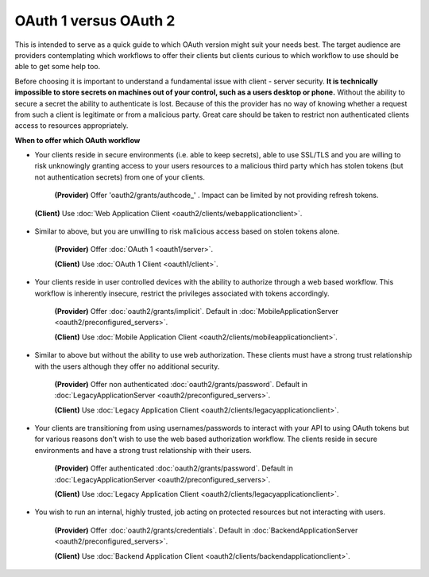 OAuth 1 versus OAuth 2
======================

This is intended to serve as a quick guide to which OAuth version might suit
your needs best. The target audience are providers contemplating which
workflows to offer their clients but clients curious to which workflow
to use should be able to get some help too.

Before choosing it is important to understand a fundamental issue with
client - server security. **It is technically impossible to store secrets
on machines out of your control, such as a users desktop or phone.**
Without the ability to secure a secret the ability to authenticate is lost.
Because of this the provider has no way of knowing whether a request from
such a client is legitimate or from a malicious party. Great care should be
taken to restrict non authenticated clients access to resources appropriately.

**When to offer which OAuth workflow**

* Your clients reside in secure environments (i.e. able to keep secrets),
  able to use SSL/TLS and you are willing to risk unknowingly granting
  access to your users resources to a malicious third party which has
  stolen tokens (but not authentication secrets) from one of your clients.

    **(Provider)** Offer 'oauth2/grants/authcode_' . Impact can be limited by not
    providing refresh tokens.
.. _oauth2/grants/authcode: https://pip.pypa.io
    Default in :doc:`WebApplicationServer <oauth2/preconfigured_servers>`.

    **(Client)** Use :doc:`Web Application Client <oauth2/clients/webapplicationclient>`.

* Similar to above, but you are unwilling to risk malicious access based on
  stolen tokens alone.

    **(Provider)** Offer :doc:`OAuth 1 <oauth1/server>`.

    **(Client)** Use :doc:`OAuth 1 Client <oauth1/client>`.

* Your clients reside in user controlled devices with the ability to authorize
  through a web based workflow. This workflow is inherently insecure, restrict
  the privileges associated with tokens accordingly.

    **(Provider)** Offer :doc:`oauth2/grants/implicit`.
    Default in :doc:`MobileApplicationServer <oauth2/preconfigured_servers>`.

    **(Client)** Use :doc:`Mobile Application Client <oauth2/clients/mobileapplicationclient>`.

* Similar to above but without the ability to use web authorization. These
  clients must have a strong trust relationship with the users although
  they offer no additional security.

    **(Provider)** Offer non authenticated :doc:`oauth2/grants/password`.
    Default in :doc:`LegacyApplicationServer <oauth2/preconfigured_servers>`.

    **(Client)** Use :doc:`Legacy Application Client <oauth2/clients/legacyapplicationclient>`.

* Your clients are transitioning from using usernames/passwords to interact with your
  API to using OAuth tokens but for various reasons don't wish to use the web based
  authorization workflow. The clients reside in secure environments and have a strong
  trust relationship with their users.

    **(Provider)** Offer authenticated :doc:`oauth2/grants/password`.
    Default in :doc:`LegacyApplicationServer <oauth2/preconfigured_servers>`.

    **(Client)** Use :doc:`Legacy Application Client <oauth2/clients/legacyapplicationclient>`.

* You wish to run an internal, highly trusted, job acting on protected
  resources but not interacting with users.

    **(Provider)** Offer :doc:`oauth2/grants/credentials`.
    Default in :doc:`BackendApplicationServer <oauth2/preconfigured_servers>`.

    **(Client)** Use :doc:`Backend Application Client <oauth2/clients/backendapplicationclient>`.
